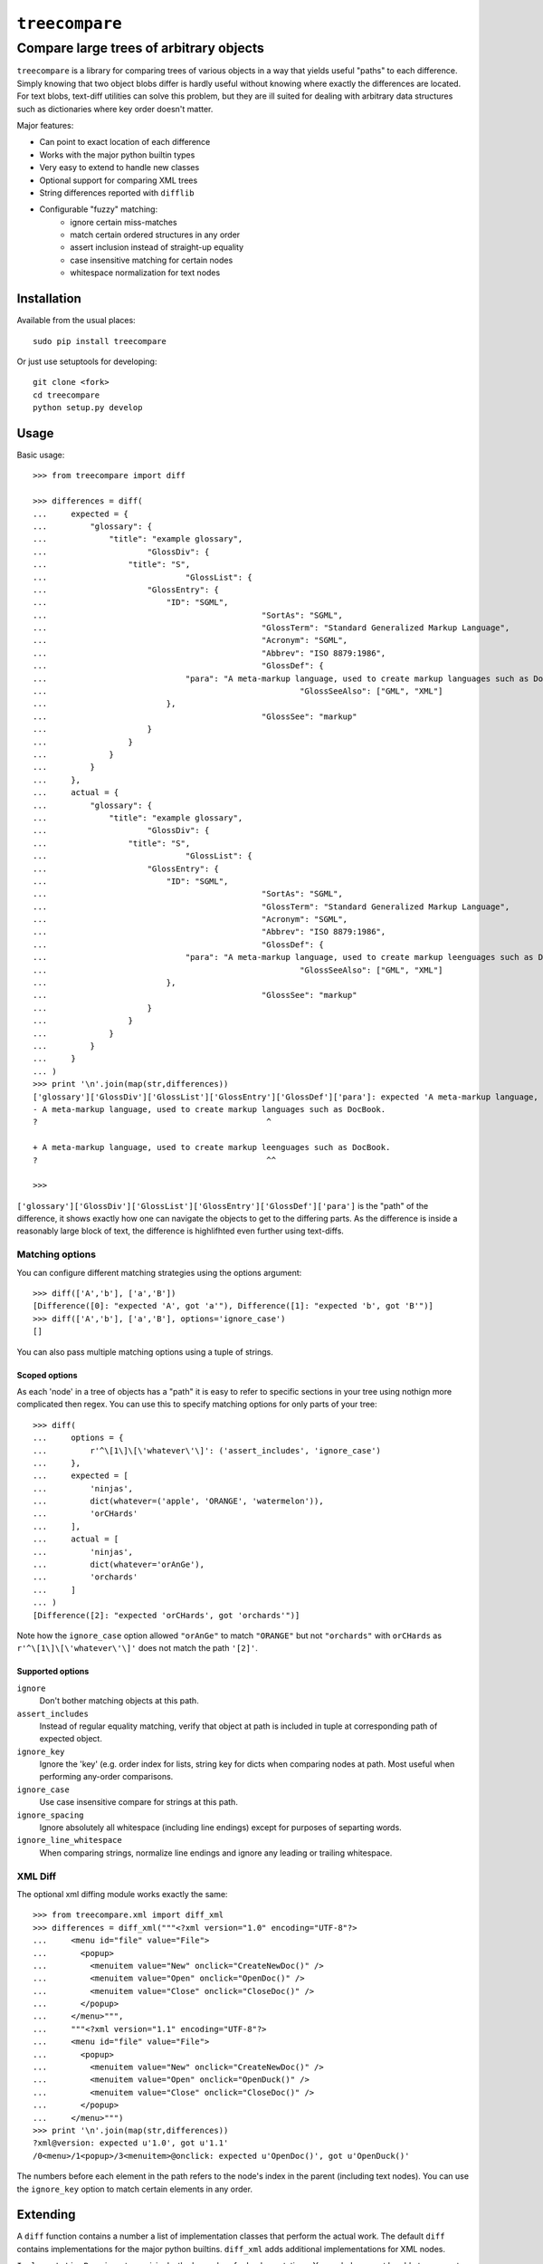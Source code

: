 ================
``treecompare``
================
----------
Compare large trees of arbitrary objects
----------

``treecompare`` is a library for comparing trees of various objects in a way that yields useful "paths" to each difference. Simply knowing that two object blobs differ is hardly useful without knowing where exactly the differences are located. For text blobs, text-diff utilities can solve this problem, but they are ill suited for dealing with arbitrary data structures such as dictionaries where key order doesn't matter.

Major features:

* Can point to exact location of each difference
* Works with the major python builtin types
* Very easy to extend to handle new classes
* Optional support for comparing XML trees
* String differences reported with ``difflib``
* Configurable "fuzzy" matching:
	- ignore certain miss-matches 
	- match certain ordered structures in any order
	- assert inclusion instead of straight-up equality
	- case insensitive matching for certain nodes
	- whitespace normalization for text nodes


Installation
===============

Available from the usual places::

	sudo pip install treecompare

Or just use setuptools for developing::

	git clone <fork>
	cd treecompare
	python setup.py develop

Usage
===============

Basic usage::

	>>> from treecompare import diff

	>>> differences = diff(
	...     expected = {
	...         "glossary": {
	...             "title": "example glossary",
	...                     "GlossDiv": {
	...                 "title": "S",
	...                             "GlossList": {
	...                     "GlossEntry": {
	...                         "ID": "SGML",
	...                                             "SortAs": "SGML",
	...                                             "GlossTerm": "Standard Generalized Markup Language",
	...                                             "Acronym": "SGML",
	...                                             "Abbrev": "ISO 8879:1986",
	...                                             "GlossDef": {
	...                             "para": "A meta-markup language, used to create markup languages such as DocBook.",
	...                                                     "GlossSeeAlso": ["GML", "XML"]
	...                         },
	...                                             "GlossSee": "markup"
	...                     }
	...                 }
	...             }
	...         }
	...     },
	...     actual = {
	...         "glossary": {
	...             "title": "example glossary",
	...                     "GlossDiv": {
	...                 "title": "S",
	...                             "GlossList": {
	...                     "GlossEntry": {
	...                         "ID": "SGML",
	...                                             "SortAs": "SGML",
	...                                             "GlossTerm": "Standard Generalized Markup Language",
	...                                             "Acronym": "SGML",
	...                                             "Abbrev": "ISO 8879:1986",
	...                                             "GlossDef": {
	...                             "para": "A meta-markup language, used to create markup leenguages such as DocBook.",
	...                                                     "GlossSeeAlso": ["GML", "XML"]
	...                         },
	...                                             "GlossSee": "markup"
	...                     }
	...                 }
	...             }
	...         }
	...     }
	... )
	>>> print '\n'.join(map(str,differences))
	['glossary']['GlossDiv']['GlossList']['GlossEntry']['GlossDef']['para']: expected 'A meta-markup language, used to create markup languages such as DocBook.', got 'A meta-markup language, used to create markup leenguages such as DocBook.' - diff:
	- A meta-markup language, used to create markup languages such as DocBook.
	?                                                ^

	+ A meta-markup language, used to create markup leenguages such as DocBook.
	?                                                ^^

	>>> 

``['glossary']['GlossDiv']['GlossList']['GlossEntry']['GlossDef']['para']`` is the "path" of the difference,
it shows exactly how one can navigate the objects to get to the differing parts. As the difference is inside a reasonably large block of text, the difference is highlifhted even further using text-diffs.


Matching options
-------------------

You can configure different matching strategies using the options argument::

	>>> diff(['A','b'], ['a','B'])
	[Difference([0]: "expected 'A', got 'a'"), Difference([1]: "expected 'b', got 'B'")]
	>>> diff(['A','b'], ['a','B'], options='ignore_case')
	[]

You can also pass multiple matching options using a tuple of strings.

Scoped options
~~~~~~~~~~~~~~~~~~~~~~

As each 'node' in a tree of objects has a "path" it is easy to refer to specific sections in your tree using nothign more complicated then regex. You can use this to specify matching options for only parts of your tree::

	>>> diff(
	...     options = {
	...         r'^\[1\]\[\'whatever\'\]': ('assert_includes', 'ignore_case')
	...     },
	...     expected = [
	...         'ninjas',
	...         dict(whatever=('apple', 'ORANGE', 'watermelon')),
	...         'orCHards'
	...     ],
	...     actual = [
	...         'ninjas',
	...         dict(whatever='orAnGe'),
	...         'orchards'
	...     ]
	... )
	[Difference([2]: "expected 'orCHards', got 'orchards'")]

Note how the ``ignore_case`` option allowed ``"orAnGe"`` to match ``"ORANGE"`` but not ``"orchards"`` with ``orCHards`` as ``r'^\[1\]\[\'whatever\'\]'`` does not match the path ``'[2]'``.

Supported options
~~~~~~~~~~~~~~~~~~~~~~

``ignore``
	Don't bother matching objects at this path.

``assert_includes``
	Instead of regular equality matching, verify that object at path is included in tuple at corresponding path of expected object.

``ignore_key``
	Ignore  the 'key' (e.g. order index for lists, string key for dicts when comparing nodes at path. Most useful when performing any-order comparisons.

``ignore_case``
	Use case insensitive compare for strings at this path.

``ignore_spacing``
	Ignore absolutely all whitespace (including line endings) except for purposes of separting words.

``ignore_line_whitespace``
	When comparing strings, normalize line endings and ignore any leading or trailing whitespace.


XML Diff
-------------------

The optional xml diffing module works exactly the same::

	>>> from treecompare.xml import diff_xml
	>>> differences = diff_xml("""<?xml version="1.0" encoding="UTF-8"?>
	...     <menu id="file" value="File">
	...       <popup>
	...         <menuitem value="New" onclick="CreateNewDoc()" />
	...         <menuitem value="Open" onclick="OpenDoc()" />
	...         <menuitem value="Close" onclick="CloseDoc()" />
	...       </popup>
	...     </menu>""",
	...     """<?xml version="1.1" encoding="UTF-8"?>
	...     <menu id="file" value="File">
	...       <popup>
	...         <menuitem value="New" onclick="CreateNewDoc()" />
	...         <menuitem value="Open" onclick="OpenDuck()" />
	...         <menuitem value="Close" onclick="CloseDoc()" />
	...       </popup>
	...     </menu>""")
	>>> print '\n'.join(map(str,differences))
	?xml@version: expected u'1.0', got u'1.1'
	/0<menu>/1<popup>/3<menuitem>@onclick: expected u'OpenDoc()', got u'OpenDuck()'

The numbers before each element in the path refers to the node's index in the parent (including text nodes). You can use the ``ignore_key`` option to match certain elements in any order.


Extending
===============

A ``diff`` function contains a number a list of implementation classes that perform the actual work. The default ``diff`` contains implementations for the major python builtins. ``diff_xml`` adds additional implementations for XML nodes. 

``ImplementationBase`` is, not surprisingly, the base class for Implementations.  Your subclass must be able to answer to:

	1. ``cls.can_diff(obj)`` - are you able to diff this object? Note: a default implementation is provided that simply does an instanceof check on ``cls.diffs_types`` - setting that class attribute should suffice in most cases.

	2. ``self.diff(expected, actual)`` - the acutal implementation, must return a list of ``Difference`` objects. 

For the vast majority of diff implementations one only really needs to recursively diff certain object attributes, and append something to the current "path" for each attribute. The ``ChildDiffingMixing`` allows you to do this very easily - you need only impelment a method that ``yields`` each ``(path,child)`` pair. Everything else including options handling is handled for you. 

The XML differ implementation illustrates how easy this is::

	from treecompare.implementations import ChildDiffingMixing, ImplementationBase

	class DiffXMLElement(ChildDiffingMixing, ImplementationBase):
		diffs_types = dom.Element
		def path_and_child(self, el):
			yield ":tag", el.tagName
			for name, value in el.attributes.items():
				yield "@%s" % name, value

			for i, child in enumerate(el.childNodes):
				if hasattr(child, 'tagName'):
					yield "/%d<%s>" % (i, child.tagName), child
				else:
					yield "/%d:text" % i, child.data


Nothing else to it!

Finally, you have to register your implementation to a differ function. A factory method is provided that can generate your own copy of ``diff()`` (with all the default builtin implementations arleady included), with any of your added::

	from treecompare.differ import make_differ

	custom_diff = make_differ(MyCustomDiff, SomeOtherImplementation)

Note that ``can_diff`` is called for each implemenation in order. Only the first match is used. If you want your custom implementation to override a builtin, you may manipulate the ``custom_diff.implementations`` list directly.

Credits
===============

Developed for Demonware / Activision Blizzard Inc.
Released under the BSD License

